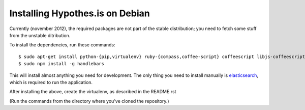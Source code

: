 Installing Hypothes.is on Debian
######################

Currently (november 2012), the required packages are not part of the stable
distribution; you need to fetch some stuff from the unstable ditribution.

To install the dependencies, run these commands::

    $ sudo apt-get install python-{pip,virtualenv} ruby-{compass,coffee-script} coffeescript libjs-coffeescript npm
    $ sudo npm install -g handlebars

This will install almost anything you need for development.
The only thing you need to install manually is elasticsearch_,
which is required to run the application.

After installing the above, create the virtualenv,
as described in the README.rst

(Run the commands from the directory where you've cloned the repository.)

.. _elasticsearch: http://www.elasticsearch.org/
